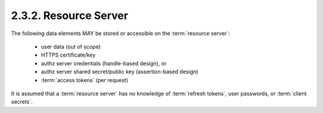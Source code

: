 2.3.2.  Resource Server
^^^^^^^^^^^^^^^^^^^^^^^^^^^^^^^^

The following data elements MAY be stored or accessible on the :term:`resource server`:

    -   user data (out of scope)

    -   HTTPS certificate/key

    -   authz server credentials (handle-based design), or

    -   authz server shared secret/public key (assertion-based design)

    -   :term:`access tokens` (per request)

It is assumed that a :term:`resource server` has no knowledge of :term:`refresh tokens`, 
user passwords, or :term:`client secrets`.

